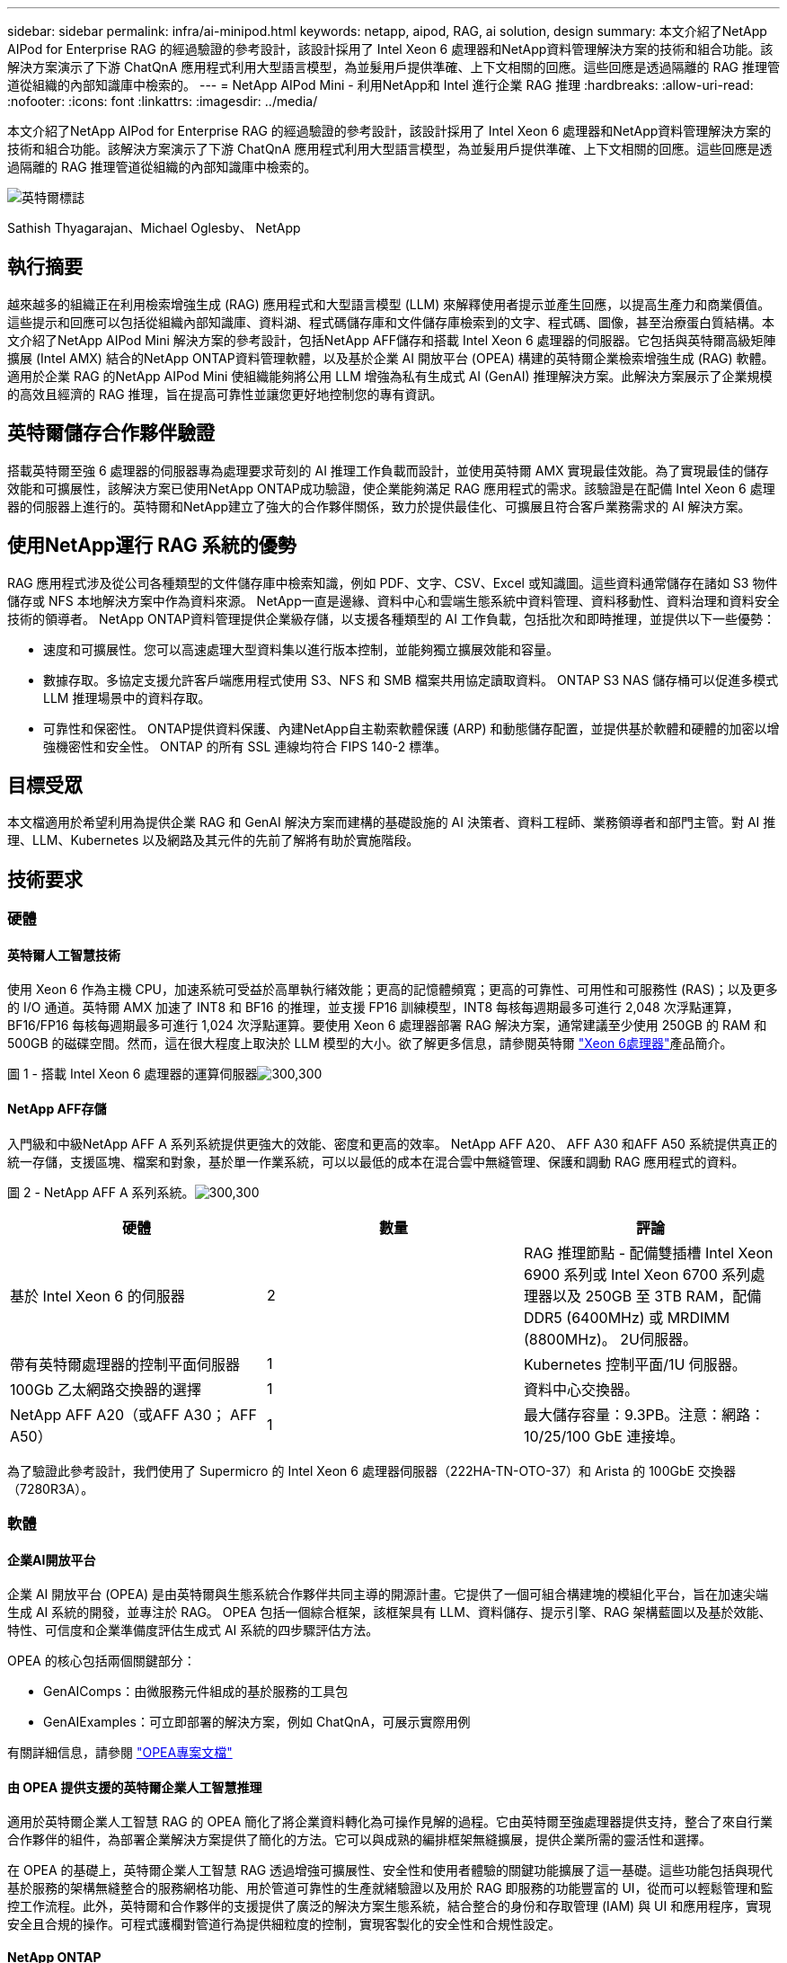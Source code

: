 ---
sidebar: sidebar 
permalink: infra/ai-minipod.html 
keywords: netapp, aipod, RAG, ai solution, design 
summary: 本文介紹了NetApp AIPod for Enterprise RAG 的經過驗證的參考設計，該設計採用了 Intel Xeon 6 處理器和NetApp資料管理解決方案的技術和組合功能。該解決方案演示了下游 ChatQnA 應用程式利用大型語言模型，為並髮用戶提供準確、上下文相關的回應。這些回應是透過隔離的 RAG 推理管道從組織的內部知識庫中檢索的。 
---
= NetApp AIPod Mini - 利用NetApp和 Intel 進行企業 RAG 推理
:hardbreaks:
:allow-uri-read: 
:nofooter: 
:icons: font
:linkattrs: 
:imagesdir: ../media/


[role="lead"]
本文介紹了NetApp AIPod for Enterprise RAG 的經過驗證的參考設計，該設計採用了 Intel Xeon 6 處理器和NetApp資料管理解決方案的技術和組合功能。該解決方案演示了下游 ChatQnA 應用程式利用大型語言模型，為並髮用戶提供準確、上下文相關的回應。這些回應是透過隔離的 RAG 推理管道從組織的內部知識庫中檢索的。

image:aipod-mini-001.png["英特爾標誌"]

Sathish Thyagarajan、Michael Oglesby、 NetApp



== 執行摘要

越來越多的組織正在利用檢索增強生成 (RAG) 應用程式和大型語言模型 (LLM) 來解釋使用者提示並產生回應，以提高生產力和商業價值。這些提示和回應可以包括從組織內部知識庫、資料湖、程式碼儲存庫和文件儲存庫檢索到的文字、程式碼、圖像，甚至治療蛋白質結構。本文介紹了NetApp AIPod Mini 解決方案的參考設計，包括NetApp AFF儲存和搭載 Intel Xeon 6 處理器的伺服器。它包括與英特爾高級矩陣擴展 (Intel AMX) 結合的NetApp ONTAP資料管理軟體，以及基於企業 AI 開放平台 (OPEA) 構建的英特爾企業檢索增強生成 (RAG) 軟體。適用於企業 RAG 的NetApp AIPod Mini 使組織能夠將公用 LLM 增強為私有生成式 AI (GenAI) 推理解決方案。此解決方案展示了企業規模的高效且經濟的 RAG 推理，旨在提高可靠性並讓您更好地控制您的專有資訊。



== 英特爾儲存合作夥伴驗證

搭載英特爾至強 6 處理器的伺服器專為處理要求苛刻的 AI 推理工作負載而設計，並使用英特爾 AMX 實現最佳效能。為了實現最佳的儲存效能和可擴展性，該解決方案已使用NetApp ONTAP成功驗證，使企業能夠滿足 RAG 應用程式的需求。該驗證是在配備 Intel Xeon 6 處理器的伺服器上進行的。英特爾和NetApp建立了強大的合作夥伴關係，致力於提供最佳化、可擴展且符合客戶業務需求的 AI 解決方案。



== 使用NetApp運行 RAG 系統的優勢

RAG 應用程式涉及從公司各種類型的文件儲存庫中檢索知識，例如 PDF、文字、CSV、Excel 或知識圖。這些資料通常儲存在諸如 S3 物件儲存或 NFS 本地解決方案中作為資料來源。  NetApp一直是邊緣、資料中心和雲端生態系統中資料管理、資料移動性、資料治理和資料安全技術的領導者。  NetApp ONTAP資料管理提供企業級存儲，以支援各種類型的 AI 工作負載，包括批次和即時推理，並提供以下一些優勢：

* 速度和可擴展性。您可以高速處理大型資料集以進行版本控制，並能夠獨立擴展效能和容量。
* 數據存取。多協定支援允許客戶端應用程式使用 S3、NFS 和 SMB 檔案共用協定讀取資料。  ONTAP S3 NAS 儲存桶可以促進多模式 LLM 推理場景中的資料存取。
* 可靠性和保密性。  ONTAP提供資料保護、內建NetApp自主勒索軟體保護 (ARP) 和動態儲存配置，並提供基於軟體和硬體的加密以增強機密性和安全性。  ONTAP 的所有 SSL 連線均符合 FIPS 140-2 標準。




== 目標受眾

本文檔適用於希望利用為提供企業 RAG 和 GenAI 解決方案而建構的基礎設施的 AI 決策者、資料工程師、業務領導者和部門主管。對 AI 推理、LLM、Kubernetes 以及網路及其元件的先前了解將有助於實施階段。



== 技術要求



=== 硬體



==== 英特爾人工智慧技術

使用 Xeon 6 作為主機 CPU，加速系統可受益於高單執行緒效能；更高的記憶體頻寬；更高的可靠性、可用性和可服務性 (RAS)；以及更多的 I/O 通道。英特爾 AMX 加速了 INT8 和 BF16 的推理，並支援 FP16 訓練模型，INT8 每核每週期最多可進行 2,048 次浮點運算，BF16/FP16 每核每週期最多可進行 1,024 次浮點運算。要使用 Xeon 6 處理器部署 RAG 解決方案，通常建議至少使用 250GB 的 RAM 和 500GB 的磁碟空間。然而，這在很大程度上取決於 LLM 模型的大小。欲了解更多信息，請參閱英特爾 https://www.intel.com/content/dam/www/central-libraries/us/en/documents/2024-05/intel-xeon-6-product-brief.pdf["Xeon 6處理器"^]產品簡介。

圖 1 - 搭載 Intel Xeon 6 處理器的運算伺服器image:aipod-mini-002.png["300,300"]



==== NetApp AFF存儲

入門級和中級NetApp AFF A 系列系統提供更強大的效能、密度和更高的效率。  NetApp AFF A20、 AFF A30 和AFF A50 系統提供真正的統一存儲，支援區塊、檔案和對象，基於單一作業系統，可以以最低的成本在混合雲中無縫管理、保護和調動 RAG 應用程式的資料。

圖 2 - NetApp AFF A 系列系統。image:aipod-mini-003.png["300,300"]

|===
| *硬體* | *數量* | *評論* 


| 基於 Intel Xeon 6 的伺服器 | 2 | RAG 推理節點 - 配備雙插槽 Intel Xeon 6900 系列或 Intel Xeon 6700 系列處理器以及 250GB 至 3TB RAM，配備 DDR5 (6400MHz) 或 MRDIMM (8800MHz)。  2U伺服器。 


| 帶有英特爾處理器的控制平面伺服器 | 1 | Kubernetes 控制平面/1U 伺服器。 


| 100Gb 乙太網路交換器的選擇 | 1 | 資料中心交換器。 


| NetApp AFF A20（或AFF A30； AFF A50） | 1 | 最大儲存容量：9.3PB。注意：網路：10/25/100 GbE 連接埠。 
|===
為了驗證此參考設計，我們使用了 Supermicro 的 Intel Xeon 6 處理器伺服器（222HA-TN-OTO-37）和 Arista 的 100GbE 交換器（7280R3A）。



=== 軟體



==== 企業AI開放平台

企業 AI 開放平台 (OPEA) 是由英特爾與生態系統合作夥伴共同主導的開源計畫。它提供了一個可組合構建塊的模組化平台，旨在加速尖端生成 AI 系統的開發，並專注於 RAG。  OPEA 包括一個綜合框架，該框架具有 LLM、資料儲存、提示引擎、RAG 架構藍圖以及基於效能、特性、可信度和企業準備度評估生成式 AI 系統的四步驟評估方法。

OPEA 的核心包括兩個關鍵部分：

* GenAIComps：由微服務元件組成的基於服務的工具包
* GenAIExamples：可立即部署的解決方案，例如 ChatQnA，可展示實際用例


有關詳細信息，請參閱 https://opea-project.github.io/latest/index.html["OPEA專案文檔"^]



==== 由 OPEA 提供支援的英特爾企業人工智慧推理

適用於英特爾企業人工智慧 RAG 的 OPEA 簡化了將企業資料轉化為可操作見解的過程。它由英特爾至強處理器提供支持，整合了來自行業合作夥伴的組件，為部署企業解決方案提供了簡化的方法。它可以與成熟的編排框架無縫擴展，提供企業所需的靈活性和選擇。

在 OPEA 的基礎上，英特爾企業人工智慧 RAG 透過增強可擴展性、安全性和使用者體驗的關鍵功能擴展了這一基礎。這些功能包括與現代基於服務的架構無縫整合的服務網格功能、用於管道可靠性的生產就緒驗證以及用於 RAG 即服務的功能豐富的 UI，從而可以輕鬆管理和監控工作流程。此外，英特爾和合作夥伴的支援提供了廣泛的解決方案生態系統，結合整合的身份和存取管理 (IAM) 與 UI 和應用程序，實現安全且合規的操作。可程式護欄對管道行為提供細粒度的控制，實現客製化的安全性和合規性設定。



==== NetApp ONTAP

NetApp ONTAP是 NetApp 關鍵資料儲存解決方案的基礎技術。 ONTAP包含各種資料管理和資料保護功能，例如針對網路攻擊的自動勒索軟體保護、內建資料傳輸功能和儲存效率功能。這些優勢適用於一系列架構，從本地到 NAS、SAN、物件和 LLM 部署的軟體定義儲存中的混合多雲。您可以在ONTAP叢集中使用ONTAP S3 物件儲存伺服器來部署 RAG 應用程序，從而利用透過授權使用者和客戶端應用程式提供的ONTAP的儲存效率和安全性。有關詳細信息，請參閱 https://docs.netapp.com/us-en/ontap/s3-config/index.html["了解ONTAP S3 配置"^]



==== NetApp Trident

NetApp Trident軟體是一款開源且完全支援的儲存編排器，適用於容器和 Kubernetes 發行版，包括 Red Hat OpenShift。 Trident可與整個NetApp儲存產品組合搭配使用，包括NetApp ONTAP ，並且還支援 NFS 和 iSCSI 連線。有關詳細信息，請參閱 https://github.com/NetApp/trident["Git 上的NetApp Trident"^]

|===
| *軟體* | *版本* | *評論* 


| 企業 RAG 的英特爾 AI 的 OPEA | 1.1.2 | 基於OPEA微服務的企業RAG平台 


| 容器儲存介面（CSI驅動程式） | NetApp Trident 25.02 | 支援動態配置、 NetApp Snapshot 副本和磁碟區。 


| Ubuntu | 22.04.5 | 雙節點叢集上的作業系統 


| 容器編排 | Kubernetes 1.31.4 | 運行 RAG 框架的環境 


| ONTAP | ONTAP 9.16.1P4 | AFF A20 上的儲存作業系統。它具有 Vscan 和 ARP 功能。 
|===


== 解決方案部署



=== 軟體堆疊

此解決方案部署在由基於 Intel Xeon 的應用節點組成的 Kubernetes 叢集上。至少需要三個節點才能實現 Kubernetes 控制平面的基本高可用性。我們使用以下叢集佈局驗證了該解決方案。

表 3 - Kubernetes 叢集佈局

|===
| 節點 | 角色 | 數量 


| 配備 Intel Xeon 6 處理器和 1TB RAM 的伺服器 | 應用節點、控制平面節點 | 2 


| 通用伺服器 | 控制平面節點 | 1 
|===
下圖描述了該解決方案的「軟體堆疊視圖」。image:aipod-mini-004.png["600,600"]



=== 部署步驟



==== 部署ONTAP儲存設備

部署並設定您的NetApp ONTAP儲存設備。請參閱 https://docs.netapp.com/us-en/ontap-systems-family/["ONTAP硬體系統文檔"^]了解詳情。



==== 配置ONTAP SVM 以進行 NFS 和 S3 訪問

在 Kubernetes 節點可存取的網路上設定ONTAP儲存虛擬機器 (SVM) 以進行 NFS 和 S3 存取。

若要使用ONTAP系統管理員建立 SVM，請導覽至“儲存”>“儲存虛擬機器”，然後按一下“+ 新增”按鈕。為您的 SVM 啟用 S3 存取權時，請選擇使用外部 CA（憑證授權單位）簽署的證書，而不是系統產生的憑證。您可以使用自簽名憑證或由公眾信任的 CA 簽署的憑證。有關更多詳細信息，請參閱 https://docs.netapp.com/us-en/ontap/index.html["ONTAP文檔。"^]

以下螢幕截圖展示了使用ONTAP系統管理員建立 SVM 的過程。根據您的環境根據需要修改詳細資訊。

圖 4 — 使用ONTAP系統管理員建立 SVM。image:aipod-mini-005.png["600,600"] image:aipod-mini-006.png["600,600"]



==== 配置 S3 權限

為您在上一個步驟中建立的 SVM 配置 S3 使用者/群組設定。確保您擁有對該 SVM 的所有 S3 API 操作具有完全存取權限的使用者。有關詳細信息，請參閱ONTAP S3 文件。

注意：Intel AI for Enterprise RAG 應用程式的資料擷取服務需要此使用者。如果您使用ONTAP系統管理員建立了 SVM，系統管理員將自動建立一個名為 `sm_s3_user`以及一個名為 `FullAccess`當您建立 SVM 時，但尚未指派任何權限 `sm_s3_user`。

若要編輯此使用者的權限，請導航至“儲存”>“儲存虛擬機器”，按一下您在上一個步驟中建立的 SVM 的名稱，按一下“設定”，然後按一下“S3”旁的鉛筆圖示。給予 `sm_s3_user`擁有所有 S3 API 操作的完全存取權限，建立一個關聯 `sm_s3_user`與 `FullAccess`策略如下面的螢幕截圖所示。

圖 5 - S3 權限。

image:aipod-mini-007.png["600,600"]



==== 建立 S3 儲存桶

在您先前建立的 SVM 內建立一個 S3 儲存桶。若要使用ONTAP系統管理員建立 SVM，請導航至“儲存”>“儲存桶”，然後按一下“+ 新增”按鈕。有關更多詳細信息，請參閱ONTAP S3 文件。

以下螢幕截圖展示了使用ONTAP系統管理員建立 S3 儲存桶的過程。

圖 6 - 建立 S3 儲存桶。image:aipod-mini-008.png["600,600"]



==== 配置 S3 儲存桶權限

為您在上一個步驟中建立的 S3 儲存桶配置權限。確保您在上一個步驟中配置的使用者俱有以下權限： `GetObject, PutObject, DeleteObject, ListBucket, GetBucketAcl, GetObjectAcl, ListBucketMultipartUploads, ListMultipartUploadParts, GetObjectTagging, PutObjectTagging, DeleteObjectTagging, GetBucketLocation, GetBucketVersioning, PutBucketVersioning, ListBucketVersions, GetBucketPolicy, PutBucketPolicy, DeleteBucketPolicy, PutLifecycleConfiguration, GetLifecycleConfiguration, GetBucketCORS, PutBucketCORS.`

若要使用ONTAP系統管理員編輯 S3 儲存桶權限，請導覽至“儲存體”>“儲存桶”，按一下儲存桶的名稱，按一下“權限”，然後按一下“編輯”。請參閱 https://docs.netapp.com/us-en/ontap/object-storage-management/index.html["ONTAP S3 文檔"^]了解更多詳細資訊。

以下螢幕截圖展示了ONTAP系統管理員中必要的儲存桶權限。

圖 7 - S3 儲存桶權限。image:aipod-mini-009.png["600,600"]



==== 建立 bucket 跨域資源共享規則

使用ONTAP CLI，為您在上一個步驟中建立的儲存桶建立儲存桶跨域資源共用 (CORS) 規則：

[source, cli]
----
ontap::> bucket cors-rule create -vserver erag -bucket erag-data -allowed-origins *erag.com -allowed-methods GET,HEAD,PUT,DELETE,POST -allowed-headers *
----
此規則允許英特爾 AI for Enterprise RAG Web 應用程式的 OPEA 從 Web 瀏覽器內與儲存桶進行互動。



==== 部署伺服器

部署您的伺服器並在每台伺服器上安裝 Ubuntu 22.04 LTS。安裝 Ubuntu 後，在每台伺服器上安裝 NFS 實用程式。若要安裝 NFS 實用程序，請執行以下命令：

[source, cli]
----
 apt-get update && apt-get install nfs-common
----


==== 安裝 Kubernetes

使用 Kubespray 在您的伺服器上安裝 Kubernetes。請參閱 https://kubespray.io/["Kubespray 文件"^]了解詳情。



==== 安裝Trident CSI 驅動程式

在您的 Kubernetes 叢集中安裝NetApp Trident CSI 驅動程式。請參閱 https://docs.netapp.com/us-en/trident/trident-get-started/kubernetes-deploy.html["Trident安裝文檔"^]了解詳情。



==== 建立Trident後端

為您先前建立的 SVM 建立Trident後端。建立後端時，使用 `ontap-nas`司機。請參閱 https://docs.netapp.com/us-en/trident/trident-use/ontap-nas.html["Trident後端文檔"^]了解詳情。



==== 建立儲存類別

建立與您在上一個步驟中建立的Trident後端相對應的 Kubernetes 儲存類別。有關詳細信息，請參閱Trident存儲類文檔。



==== 企業 RAG 的英特爾 AI 的 OPEA

在您的 Kubernetes 叢集中安裝適用於 Intel AI for Enterprise RAG 的 OPEA。請參閱 https://github.com/opea-project/Enterprise-RAG/blob/release-1.2.0/deployment/README.md["英特爾 AI 企業版 RAG 部署"^]文件以了解詳細資訊。請務必記下本文後面所述的所需的設定檔修改。您必須在執行安裝手冊之前進行這些修改，以便 Intel AI for Enterprise RAG 應用程式能夠與您的ONTAP儲存系統正確搭配使用。



=== 啟用ONTAP S3

為 Intel AI for Enterprise RAG 安裝 OPEA 時，編輯主設定檔以允許使用ONTAP S3 作為來源資料儲存庫。

要啟用ONTAP S3，請在 `edp`部分。

注意：預設情況下，Intel AI for Enterprise RAG 應用程式會從 SVM 中所有現有儲存桶中擷取資料。如果您的 SVM 中有多個儲存桶，則可以修改 `bucketNameRegexFilter`字段，以便僅從某些儲存桶中提取資料。

[source, cli]
----
edp:
  enabled: true
  namespace: edp
  dpGuard:
    enabled: false
  storageType: s3compatible
  s3compatible:
    region: "us-east-1"
    accessKeyId: "<your_access_key>"
    secretAccessKey: "<your_secret_key>"
    internalUrl: "https://<your_ONTAP_S3_interface>"
    externalUrl: "https://<your_ONTAP_S3_interface>"
    bucketNameRegexFilter: ".*"
----


=== 配置計劃同步設定

安裝英特爾企業人工智慧 RAG 應用程式的 OPEA 時，啟用 `scheduledSync`以便應用程式自動從您的 S3 儲存桶中提取新的或更新的檔案。

什麼時候 `scheduledSync`啟用後，應用程式會自動檢查來源 S3 儲存桶中是否有新檔案或更新的檔案。在此同步過程中發現的任何新檔案或更新檔案都會自動提取並新增至 RAG 知識庫。應用程式根據預設的時間間隔檢查您的來源儲存桶。預設時間間隔為 60 秒，這表示應用程式每 60 秒檢查一次變更。您可能希望更改此間隔以滿足您的特定需求。

啟用 `scheduledSync`並設定同步間隔，在 `deployment/components/edp/values.yaml:`

[source, cli]
----
celery:
  config:
    scheduledSync:
      enabled: true
      syncPeriodSeconds: "60"
----


=== 變更卷宗訪問模式

在 `deployment/components/gmc/microservices-connector/helm/values.yaml`，對於每個卷 `pvc`列表，更改 `accessMode`到 `ReadWriteMany`。

[source, cli]
----
pvc:
  modelLlm:
    name: model-volume-llm
    accessMode: ReadWriteMany
    storage: 100Gi
  modelEmbedding:
    name: model-volume-embedding
    accessMode: ReadWriteMany
    storage: 20Gi
  modelReranker:
    name: model-volume-reranker
    accessMode: ReadWriteMany
    storage: 10Gi
  vectorStore:
    name: vector-store-data
    accessMode: ReadWriteMany
    storage: 20Gi
----


=== （可選）停用 SSL 憑證驗證

如果您在為 SVM 啟用 S3 存取權時使用了自簽章證書，則必須停用 SSL 憑證驗證。如果您使用由公眾信任的 CA 簽署的證書，則可以跳過此步驟。

若要停用 SSL 憑證驗證，請在 `deployment/components/edp/values.yaml:`

[source, cli]
----
edpExternalUrl: "https://s3.erag.com"
edpExternalSecure: "true"
edpExternalCertVerify: "false"
edpInternalUrl: "edp-minio:9000"
edpInternalSecure: "true"
edpInternalCertVerify: "false"
----


==== 訪問適用於企業 RAG UI 的英特爾 AI 的 OPEA

訪問英特爾企業人工智慧 RAG UI 的 OPEA。請參閱 https://github.com/opea-project/Enterprise-RAG/blob/release-1.1.2/deployment/README.md#interact-with-chatqna["英特爾企業人工智慧 RAG 部署文檔"^]了解詳情。

圖 8 - 適用於企業 RAG UI 的英特爾 AI 的 OPEA。image:aipod-mini-010.png["600,600"]



==== 為 RAG 提取數據

現在您可以提取文件以包含在基於 RAG 的查詢擴充中。有多種提取檔案的選項。根據您的需求選擇適當的選項。

注意：提取檔案後，英特爾 AI for Enterprise RAG 應用程式的 OPEA 會自動檢查檔案的更新並相應地提取更新。

*選項 1：直接上傳到您的 S3 儲存桶 要一次提取多個文件，我們建議使用您選擇的 S3 用戶端將文件上傳到您的 S3 儲存桶（您之前建立的儲存桶）。受歡迎的 S3 用戶端包括 AWS CLI、Amazon SDK for Python（Boto3）、s3cmd、S3 瀏覽器、Cyberduck 和 Commander One。如果檔案屬於受支援的類型，則您上傳至 S3 儲存桶的任何檔案將由英特爾 AI for Enterprise RAG 應用程式的 OPEA 自動擷取。

注意：在撰寫本文時，支援以下文件類型：PDF、HTML、TXT、DOC、DOCX、PPT、PPTX、MD、XML、JSON、JSONL、YAML、XLS、XLSX、CSV、TIFF、JPG、JPEG、PNG 和 SVG。

您可以使用 OPEA for Intel AI for Enterprise RAG UI 來確認您的檔案是否已正確擷取。有關詳細信息，請參閱英特爾 AI for Enterprise RAG UI 文件。請注意，應用程式可能需要一些時間來提取大量文件。

*選項 2：使用 UI 上傳 如果您只需要提取少量文件，則可以使用 OPEA for Intel AI for Enterprise RAG UI 來提取它們。有關詳細信息，請參閱英特爾 AI for Enterprise RAG UI 文件。

圖 9-資料提取 UI。image:aipod-mini-011.png["600,600"]



==== 執行聊天查詢

現在您可以使用隨附的聊天 UI 與英特爾企業人工智慧 RAG 應用程式的 OPEA「聊天」。在回應您的查詢時，應用程式會使用您提取的檔案執行 RAG。這意味著應用程式會自動在您攝取的文件中搜尋相關信息，並在回應您的查詢時合併這些資訊。



== 尺寸指南

作為驗證工作的一部分，我們與英特爾合作進行了性能測試。此次測試得出了下表中列出的尺寸指導。

|===
| 特徵 | 價值 | 評論 


| 模型尺寸 | 200億個參數 | Llama-8B、Llama-13B、Mistral 7B、Qwen 14B、DeepSeek Distill 8B 


| 輸入尺寸 | 約2000個代幣 | 約4頁 


| 輸出尺寸 | 約2000個代幣 | 約4頁 


| 並髮用戶 | 32 | 「並髮用戶」是指同時提交查詢的提示請求。 
|===
_注意：上面提供的尺寸指導是基於使用 96 核心 Intel Xeon 6 處理器收集的效能驗證和測試結果。對於具有類似 I/O 令牌和模型大小要求的客戶，我們建議使用具有 96 或 128 個核心的 Xeon 6 處理器的伺服器。



== 結論

企業 RAG 系統和 LLM 是協同工作的技術，可協助組織提供準確且情境感知的回應。這些回應涉及基於大量私人和內部企業資料的資訊檢索。透過使用 RAG、API、向量嵌入和高效能儲存系統來查詢包含公司資料的文件儲存庫，可以更快、更安全地處理資料。  NetApp AIPod Mini 將 NetApp 的智慧資料基礎架構與ONTAP資料管理功能以及 Intel Xeon 6 處理器、Intel AI for Enterprise RAG 和 OPEA 軟體堆疊結合，協助部署高效能 RAG 應用程式並讓組織走上 AI 領導之路。



== 致謝

本文檔由NetApp解決方案工程團隊成員 Sathish Thyagarajan 和 Michael Ogelsby 撰寫。作者也要感謝英特爾企業 AI 產品團隊（Ajay Mungara、Mikolaj Zyczynski、Igor Konopko、Ramakrishna Karamsetty、Michal Prostko、Shreejan Mistry 和 Ned Fiori）以及NetApp的其他團隊成員（Lawrence Bunka、Bobby Oommen 和 Jeff Liborio）在驗證此解決方案期間給予的持續支持和幫助。



== 物料清單

以下是用於此解決方案功能驗證的BOM，可供參考。可以使用符合以下配置的任何伺服器或網路元件（甚至是最好具有 100GbE 頻寬的現有網路）。

對於應用程式伺服器：

|===
| *零件編號* | *產品描述* | *數量* 


| 222HA-TN-OTO-37 | 超級伺服器 SYS-222HA-TN /2U | 2 


| P4X-GNR6980P-SRPL2-UCC | 英特爾至強 6980P 2P 128C 2G 504M 500W SGX512 | 4 


| 記憶體 | MEM-DR564MC-ER64(x16)64GB DDR5-6400 2RX4 (16Gb) ECC RDIMM | 32 


|  | HDS-M2N4-960G0-E1-TXD-NON-080(x2) SSD M.2 NVMe PCIe4 960GB 1DWPD TLC D，80 毫米 | 2 


|  | WS-1K63A-1R(x2)1U 692W/1600W 冗餘單輸出電源。散熱量為 2361 BTU/Hr，最高溫度為 59 C（約） | 4 
|===
對於控制伺服器：

|===


| *零件編號* | *產品描述* | *數量* 


| 511R-M-OTO-17 | 優化了 1U X13SCH-SYS、CSE-813MF2TS-R0RCNBP、PWS-602A-1R | 1 


|  | RPL-E 6369P IP 8C/16T 3.3G 24MB 95W 1700 BO | 1 


| 記憶體 | MEM-DR516MB-EU48(x2)16GB DDR5-4800 1Rx8 (16Gb) ECC UDIMM | 1 


|  | HDS-M2N4-960G0-E1-TXD-NON-080(x2) SSD M.2 NVMe PCIe4 960GB 1DWPD TLC D，80 毫米 | 2 
|===
對於網路交換器：

|===


| *零件編號* | *產品描述* | *數量* 


| DCS-7280CR3A | Arista 7280R3A 28x100 GbE | 1 
|===
NetApp AFF儲存：

|===


| *零件編號* | *產品描述* | *數量* 


| AFF-A20A-100-C | AFF A20 HA 系統，-C | 1 


| X800-42U-R6-C | 跳線 Crd，駕駛室內，C13-C14，-C | 2 


| X97602A-C | 電源，1600W，鈦金，-C | 2 


| X66211B-2-N-C | 電纜，100GbE，QSFP28-QSFP28，銅，2米，-C | 4 


| X66240A-05-N-C | 電纜，25GbE，SFP28-SFP28，銅，0.5米，-C | 2 


| X5532A-N-C | 導軌，4 柱，薄，圓形/方孔，小，可調節，24-32，-C | 1 


| X4024A-2-A-C | 驅動器包 2X1.92TB，NVMe4，SED，-C | 6 


| X60130A-C | IO 模組，2PT，100GbE，-C | 2 


| X60132A-C | IO 模組，4PT，10/25GbE，-C | 2 


| SW-ONTAPB-FLASH-A20-C | SW、 ONTAP基礎套件、每 TB、快閃記憶體、A20、-C | 23 
|===


== 在哪裡可以找到更多信息

要了解有關本文檔中描述的信息的更多信息，請查看以下文檔和/或網站：

https://www.netapp.com/support-and-training/documentation/ONTAP%20S3%20configuration%20workflow/["NetApp產品文檔"^]

link:https://github.com/opea-project/Enterprise-RAG/tree/main["OPEA項目"]

https://github.com/opea-project/Enterprise-RAG/tree/main/deployment/playbooks["OPEA Enterprise RAG 部署手冊"^]
